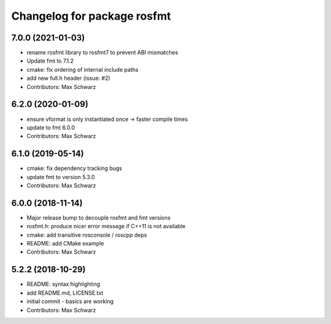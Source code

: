 ^^^^^^^^^^^^^^^^^^^^^^^^^^^^
Changelog for package rosfmt
^^^^^^^^^^^^^^^^^^^^^^^^^^^^

7.0.0 (2021-01-03)
------------------
* rename rosfmt library to rosfmt7 to prevent ABI mismatches
* Update fmt to 7.1.2
* cmake: fix ordering of internal include paths
* add new full.h header (issue: #2)
* Contributors: Max Schwarz

6.2.0 (2020-01-09)
------------------
* ensure vformat is only instantiated once -> faster compile times
* update to fmt 6.0.0
* Contributors: Max Schwarz

6.1.0 (2019-05-14)
------------------
* cmake: fix dependency tracking bugs
* update fmt to version 5.3.0
* Contributors: Max Schwarz

6.0.0 (2018-11-14)
------------------
* Major release bump to decouple rosfmt and fmt versions
* rosfmt.h: produce nicer error message if C++11 is not available
* cmake: add transitive rosconsole / roscpp deps
* README: add CMake example
* Contributors: Max Schwarz

5.2.2 (2018-10-29)
------------------
* README: syntax highlighting
* add README.md, LICENSE.txt
* initial commit - basics are working
* Contributors: Max Schwarz

